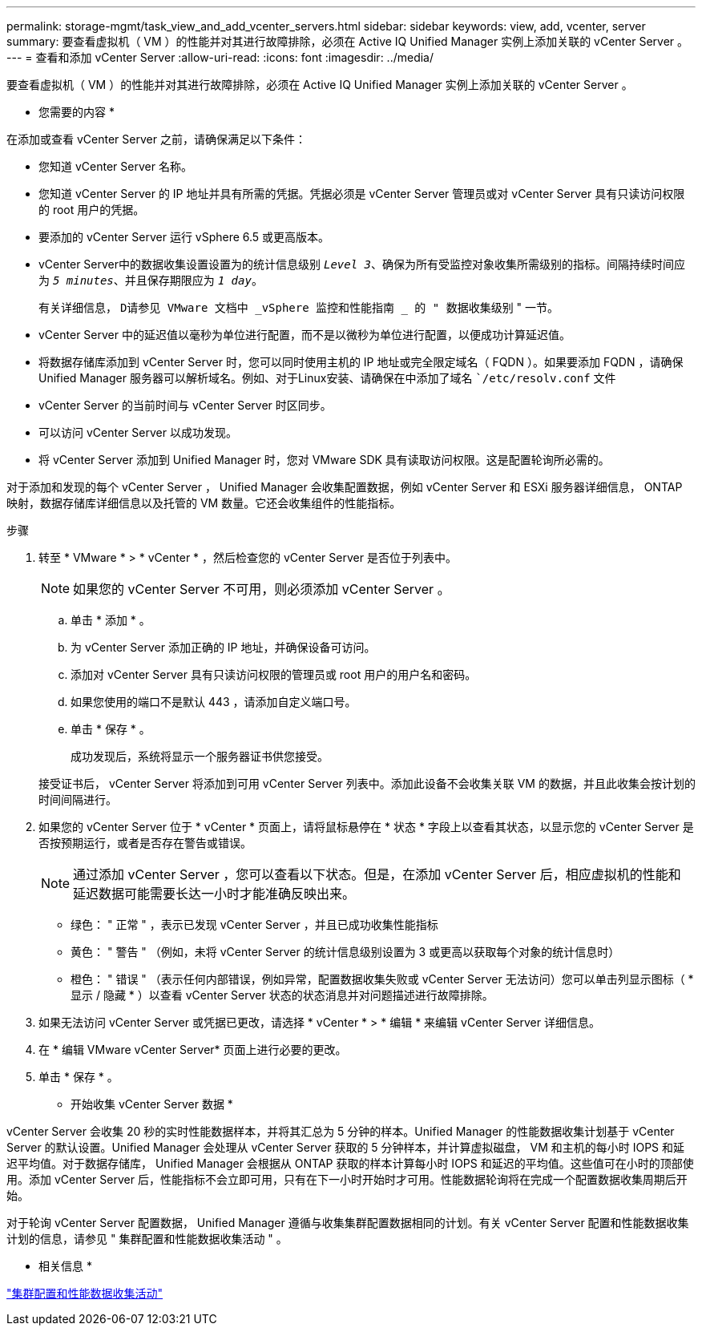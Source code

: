---
permalink: storage-mgmt/task_view_and_add_vcenter_servers.html 
sidebar: sidebar 
keywords: view, add, vcenter, server 
summary: 要查看虚拟机（ VM ）的性能并对其进行故障排除，必须在 Active IQ Unified Manager 实例上添加关联的 vCenter Server 。 
---
= 查看和添加 vCenter Server
:allow-uri-read: 
:icons: font
:imagesdir: ../media/


[role="lead"]
要查看虚拟机（ VM ）的性能并对其进行故障排除，必须在 Active IQ Unified Manager 实例上添加关联的 vCenter Server 。

* 您需要的内容 *

在添加或查看 vCenter Server 之前，请确保满足以下条件：

* 您知道 vCenter Server 名称。
* 您知道 vCenter Server 的 IP 地址并具有所需的凭据。凭据必须是 vCenter Server 管理员或对 vCenter Server 具有只读访问权限的 root 用户的凭据。
* 要添加的 vCenter Server 运行 vSphere 6.5 或更高版本。
* vCenter Server中的数据收集设置设置为的统计信息级别 `_Level 3_`、确保为所有受监控对象收集所需级别的指标。间隔持续时间应为 `_5 minutes_`、并且保存期限应为 `_1 day_`。
+
有关详细信息， `D请参见 VMware 文档中 _vSphere 监控和性能指南 _ 的 " 数据收集级别` " 一节。

* vCenter Server 中的延迟值以毫秒为单位进行配置，而不是以微秒为单位进行配置，以便成功计算延迟值。
* 将数据存储库添加到 vCenter Server 时，您可以同时使用主机的 IP 地址或完全限定域名（ FQDN ）。如果要添加 FQDN ，请确保 Unified Manager 服务器可以解析域名。例如、对于Linux安装、请确保在中添加了域名 ``/etc/resolv.conf` 文件
* vCenter Server 的当前时间与 vCenter Server 时区同步。
* 可以访问 vCenter Server 以成功发现。
* 将 vCenter Server 添加到 Unified Manager 时，您对 VMware SDK 具有读取访问权限。这是配置轮询所必需的。


对于添加和发现的每个 vCenter Server ， Unified Manager 会收集配置数据，例如 vCenter Server 和 ESXi 服务器详细信息， ONTAP 映射，数据存储库详细信息以及托管的 VM 数量。它还会收集组件的性能指标。

.步骤
. 转至 * VMware * > * vCenter * ，然后检查您的 vCenter Server 是否位于列表中。
+
[NOTE]
====
如果您的 vCenter Server 不可用，则必须添加 vCenter Server 。

====
+
.. 单击 * 添加 * 。
.. 为 vCenter Server 添加正确的 IP 地址，并确保设备可访问。
.. 添加对 vCenter Server 具有只读访问权限的管理员或 root 用户的用户名和密码。
.. 如果您使用的端口不是默认 443 ，请添加自定义端口号。
.. 单击 * 保存 * 。
+
成功发现后，系统将显示一个服务器证书供您接受。

+
接受证书后， vCenter Server 将添加到可用 vCenter Server 列表中。添加此设备不会收集关联 VM 的数据，并且此收集会按计划的时间间隔进行。



. 如果您的 vCenter Server 位于 * vCenter * 页面上，请将鼠标悬停在 * 状态 * 字段上以查看其状态，以显示您的 vCenter Server 是否按预期运行，或者是否存在警告或错误。
+
[NOTE]
====
通过添加 vCenter Server ，您可以查看以下状态。但是，在添加 vCenter Server 后，相应虚拟机的性能和延迟数据可能需要长达一小时才能准确反映出来。

====
+
** 绿色： " 正常 " ，表示已发现 vCenter Server ，并且已成功收集性能指标
** 黄色： " 警告 " （例如，未将 vCenter Server 的统计信息级别设置为 3 或更高以获取每个对象的统计信息时）
** 橙色： " 错误 " （表示任何内部错误，例如异常，配置数据收集失败或 vCenter Server 无法访问）您可以单击列显示图标（ * 显示 / 隐藏 * ）以查看 vCenter Server 状态的状态消息并对问题描述进行故障排除。


. 如果无法访问 vCenter Server 或凭据已更改，请选择 * vCenter * > * 编辑 * 来编辑 vCenter Server 详细信息。
. 在 * 编辑 VMware vCenter Server* 页面上进行必要的更改。
. 单击 * 保存 * 。


* 开始收集 vCenter Server 数据 *

vCenter Server 会收集 20 秒的实时性能数据样本，并将其汇总为 5 分钟的样本。Unified Manager 的性能数据收集计划基于 vCenter Server 的默认设置。Unified Manager 会处理从 vCenter Server 获取的 5 分钟样本，并计算虚拟磁盘， VM 和主机的每小时 IOPS 和延迟平均值。对于数据存储库， Unified Manager 会根据从 ONTAP 获取的样本计算每小时 IOPS 和延迟的平均值。这些值可在小时的顶部使用。添加 vCenter Server 后，性能指标不会立即可用，只有在下一小时开始时才可用。性能数据轮询将在完成一个配置数据收集周期后开始。

对于轮询 vCenter Server 配置数据， Unified Manager 遵循与收集集群配置数据相同的计划。有关 vCenter Server 配置和性能数据收集计划的信息，请参见 " 集群配置和性能数据收集活动 " 。

* 相关信息 *

link:../performance-checker/concept_cluster_configuration_and_performance_data_collection_activity.html["集群配置和性能数据收集活动"]
